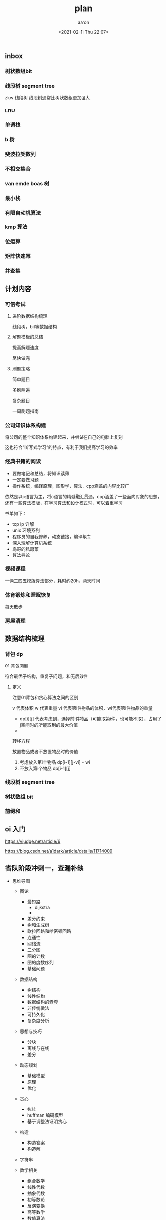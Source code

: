 #+title: plan
#+author: aaron
#+date: <2021-02-11 Thu 22:07>



** inbox


*** 树状数组bit

*** 线段树 segment tree


zkw 线段树
线段树通常比树状数组更加强大

*** LRU

*** 单调栈

*** b 树

*** 斐波拉契数列

*** 不相交集合

*** van emde boas 树

*** 最小栈

*** 有限自动机算法

*** kmp 算法


*** 位运算

*** 矩阵快速幂

*** 并查集

** 计划内容

*** 可信考试

**** 进阶数据结构梳理

线段树，bit等数据结构


**** 解题模板的总结

提高解题速度

尽快做完



**** 刷题策略


简单题目

多刷两遍

复杂题目


一周刷题指南




*** 公司知识体系构建

将公司的整个知识体系构建起来，并尝试在自己的电脑上复刻

这也符合“听写式学习”的特点，有利于我们提高学习的效率



*** 经典书籍的阅读

- 要做笔记和总结，将知识读薄
- 一定要做习题
- 操作系统，编译原理，图形学，算法，cpp涵盖的内容比较广

依然是以c语言为主，将c语言的精髓融汇贯通，cpp涵盖了一些面向对象的思想，还有一些算法模版，在学习算法和设计模式时，可以着重学习

书单如下：


- tcp ip 详解
- unix 环境系列
- 程序员的自我修养，动态链接，编译与库
- 深入理解计算机系统
- 鸟哥的私房菜
- 算法导论



*** 视频课程

一俩三四五模版算法部分，耗时约20h，两天时间






*** 体育锻炼和睡眠恢复

每天散步




*** 房屋清理


** 数据结构梳理




*** 背包 dp

01 背包问题

符合最优子结构，重复子问题，和无后效性


**** 定义

注意01背包和贪心算法之间的区别

v 代表体积
w 代表重量
vi 代表第i件物品的体积，wi代表第i件物品的重量


- dp[i][j] 代表考虑到，选择前i件物品（可能取第i件，也可能不取），占用了j空间时的所能取到的最大价值
- 

转移方程

放置物品或者不放置物品时的价值

1) 考虑放入第i个物品 dp[i-1][j-vi] + wi
2) 不放入第i个物品 dp[i-1][j]






*** 线段树 segment tree


*** 树状数组 bit


*** 前缀和



** oi 入门


https://vjudge.net/article/6


https://blog.csdn.net/a1dark/article/details/11714009




** 省队阶段冲刺一，查漏补缺


- 思维导图
  + 图论
    + 最短路
      + dijkstra
      + 
    + 差分约束
    + 树和生成树
    + 欧拉回路和哈密顿回路
    + 连通性
    + 网络流
    + 二分图
    + 图的计数
    + 图的度数序列
    + 基础问题
  + 数据结构
    + 树结构
    + 线性结构
    + 数据结构的嵌套
    + 非传统做法
    + 可持久化
    + 复杂度分析
  + 思想与技巧
    + 分块
    + 离线与在线
    + 差分
  + 动态规划
    + 基础模型
    + 原理
    + 优化
  + 贪心
    + 拟阵
    + huffman 编码模型
    + 基于调整法证明贪心
  + 构造
    + 构造答案
    + 构造解
  + 字符串

  + 数学相关
    + 组合数学
    + 线性代数
    + 抽象代数
    + 初等数论
    + 反演变换
    + 高等数学
    + 数值算法
    + 组合游戏
    + 概率统计
    + 多项式相关
  + 计算几何
  + 其他
    + 随机算法
    + 近似算法
    + 搜索
    + 暴力
    + 模拟
      + AI 制作
      + 模拟器实现
      + 编译器实现
      + 游戏实现
      + 麻将



** 洛谷五一专题

- 专题
  - 数学思维专题
    + 整数与取余
    + 质数与筛法
    + 最小公倍数
    + 扩张欧几里得
    + 同余方程
    + 排列组合
    + 思维选讲
    + 数学推导题
  - 动态规划专题
    + 子问题分割
    + 状态与转移
    + 记忆化搜索
    + 背包问题
    + 基础模型
    + 基础动归
    + 应用案例
  - 数据结构专题
    + 线性表
    + 线性优化
    + 使用STL
    + 建树与性质
    + 基础树上问题
    + 序列维护
    + 树状数组
    + 线段树




** 一俩三四五

- 算法
  + 01 链表和双向链表
  + 02 栈
  + 03 二分搜索 三分搜索
  + 04 快速幂 矩阵快速幂
  + 05 图的数据结构
  + 06 广度优先搜索
  + 07 深度优先搜索
  + 08 前缀和 差分
  + 09 并查集
  + 10 计数排序 快速排序
  + 11 动态规划
  + 12 最长公共子序列 最长上升子序列
  + 13 区间DP
  + 14 状态压缩DP
  + 15 树状DP
  + 16 未知
  + 17 KMP算法



















** 邓俊辉数据结构视频


完全二叉堆


串


KMP 算法


非递归算法

可以多看几遍





** 九阴真经

- 九阴真经
  + 01 单调栈
  + 02 并查集
  + 03 滑动窗口
  + 04 前缀和&hash
  + 05 差分
  + 06 拓扑排序
  + 07 字符串
  + 08 二分查找
  + 09 BFS
  + 10 DFS
  + 11 动态规划
  + 12 贪心算法
  + 13 字典树


*** some minds

English is more powerful, and will give you more representing express.

不会做就背答案





**** 算法模版单调栈- 带哨兵


首先要确定是递减还是递增栈

- 01 复制待处理队列，并增加左右哨兵，左右哨兵不得影响结果
- 02 初始化一个栈（单调递减栈）
- 03 压入一个左哨兵
- 04 开始从头遍历队列，遍历处理如下
  - 0401 若当前元素小于等于单调栈的栈顶元素，直接入栈，进行下一轮循环直至遍历结束。否则进入0402
  - 0402 若当前元素大于单调栈的栈顶元素，将元素出栈，并对此元素进行处理，
  - 


**** 算法模版-单调队列   

**** 算法模板-循环结果的处理


存在一个队列，需要处理循环情况

可以参考以下内容

从空间上
复制一个队列，头尾相接，最后处理时，只取左边队列的

从代码上

直接取模就可以达到循环的效果
类似于循环队列的处理方式


**** 算法模版-dfs

**** 算法模版-bfs


**** 算法模版-双指针



**** 算法模版-最长公共子串

**** 算法模版-最长公共子序列


**** 算法模版-最长回文串

**** 回溯

**** 线段树

**** 并查集




**** AC 自动机


trie树
kmp
bfs


*** 84




*** 42 traping rain water

*** labuladuo

https://www.bookstack.cn/read/fucking-algorithm/动态规划系列-README.md



按照顺序，先去读题，找思路，
然后直接找题解



** 上研极客汇

| order | class        | type     | problem_order | done | time_use |
|-------+--------------+----------+---------------+------+----------|
|    01 | 单调栈       | 代表题目 |            84 | y    |       80 |
|       |              |          |           739 | y    |       30 |
|       |              |          |           503 |      |          |
|       |              |          |            85 |      |          |
|       |              |          |            42 |      |          |
|       |              |          |           901 |      |          |
|       |              |          |           239 |      |          |
|       |              |          |           962 |      |          |
|    02 | 并查集       | 代表题目 |           547 |      |          |
|       |              |          |           684 |      |          |
|       |              |          |           200 |      |          |
|       |              |          |           737 |      |          |
|       |              |          |          1102 |      |          |
|       |              |          |          1135 |      |          |
|       |              |          |           261 |      |          |
|       |              |          |          1061 |      |          |
|       |              |          |           323 |      |          |
|       |              |          |           924 |      |          |
|    03 | 滑动窗口     | 代表题目 |          1208 |      |          |
|       |              |          |           209 |      |          |
|       |              |          |             3 |      |          |
|       |              |          |          1004 | y    |       15 |
|       |              |          |           340 |      |          |
|       |              |          |          1151 |      |          |
|       |              |          |           159 |      |          |
|       |              |          |          1100 |      |          |
|    04 | 前缀和与hash |          |           560 | y    |          |
|       |              |          |           974 | y    |          |
|    05 | 差分         | 代表题目 |          1094 |      |          |
|       |              |          |          1109 | y    |       60 |
|       |              |          |           121 | y    |       20 |
|       |              |          |           122 | y    |       20 |
|       |              |          |           253 |      |          |
|    06 | 拓扑排序     | 代表题目 |           210 |      |          |
|       |              |          |           444 |      |          |
|       |              |          |           269 |      |          |
|    07 | 字符串       | 代表题目 |             5 |      |          |
|       |              |          |            93 |      |          |
|       |              |          |            43 |      |          |
|       |              |          |           227 |      |          |
|    08 | 二分查找     | 代表题目 |           240 |      |          |
|       |              |          |             4 |      |          |
|       |              |          |            33 |      |          |
|    09 | BFS          | 代表题目 |           127 |      |          |
|       |              |          |           139 |      |          |
|       |              |          |           130 |      |          |
|       |              |          |           317 |      |          |
|       |              |          |           505 |      |          |
|       |              |          |           529 |      |          |
|       |              |          |          1263 |      |          |
|       |              |          |          1197 |      |          |
|       |              |          |           815 |      |          |
|       |              |          |           934 |      |          |
|    10 | DFS          | 代表题目 |           934 |      |          |
|       |              |          |          1102 |      |          |
|       |              |          |           685 |      |          |
|       |              |          |           531 |      |          |
|       |              |          |           533 |      |          |
|       |              |          |           332 |      |          |
|       |              |          |           337 |      |          |
|       |              |          |           113 |      |          |
|    11 | 动态规划     | 代表题目 |           213 |      |          |
|       |              |          |           361 |      |          |
|       |              |          |          1066 |      |          |
|       |              |          |           750 |      |          |
|       |              |          |          1230 |      |          |
|       |              |          |          1055 |      |          |
|    12 | 贪心算法     | 代表题目 |           452 |      |          |
|       |              |          |          1231 |      |          |
|       |              |          |          1247 |      |          |
|       |              |          |            45 |      |          |
|       |              |          |           621 |      |          |
|       |              |          |           376 |      |          |
|    13 | 字典树       | 代表题目 |           820 |      |          |
|       |              |          |          1231 |      |          |
|       |              |          |           648 |      |          |
|       |              |          |           208 |      |          |



** 差分数组


差分数组

定义

如果有一个数组arr，它的差分数组diffArr定义如下：

diffArr[0] = arr[0]
diffArr[i] = arr[i] - arr[i - 1]
计算

这样，如果要对原始数组arr的[i, j]区间的元素全部加某个值value，对应到其查分数组中时，只需要对查分数组进行如下O(1)复杂度的操作即可。

diffArr[i] += value
diffArr[j + 1] -= value （j + 1 < n时）
还原

把对原始数组的一系列区间加减操作映射到其查分数组的计算操作之后，这个查分数组还原成原数组，即可得到原数组经过这一系列操作之后的状态。还原方法如下：

arr[0] = diffArr[0]
arr[i] = diffArr[i] + arr[i - 1]

#+begin_src go
func corpFlightBookings(bookings [][]int, n int) []int {
	sort.SliceStable(bookings, func(i, j int) bool {
		return bookings[i][0] < bookings[j][0]
	})
	corpFlightA := make([]int, n)
	for _, booking := range bookings {
		if booking[1] <= n {
			for i := booking[0]; i <= booking[1]; i ++ {
				corpFlightA[i - 1] += booking[2]
			}
		}
	}

	return corpFlightA
}
#+end_src



** 算法题解

https://algorithm.yuanbin.me

